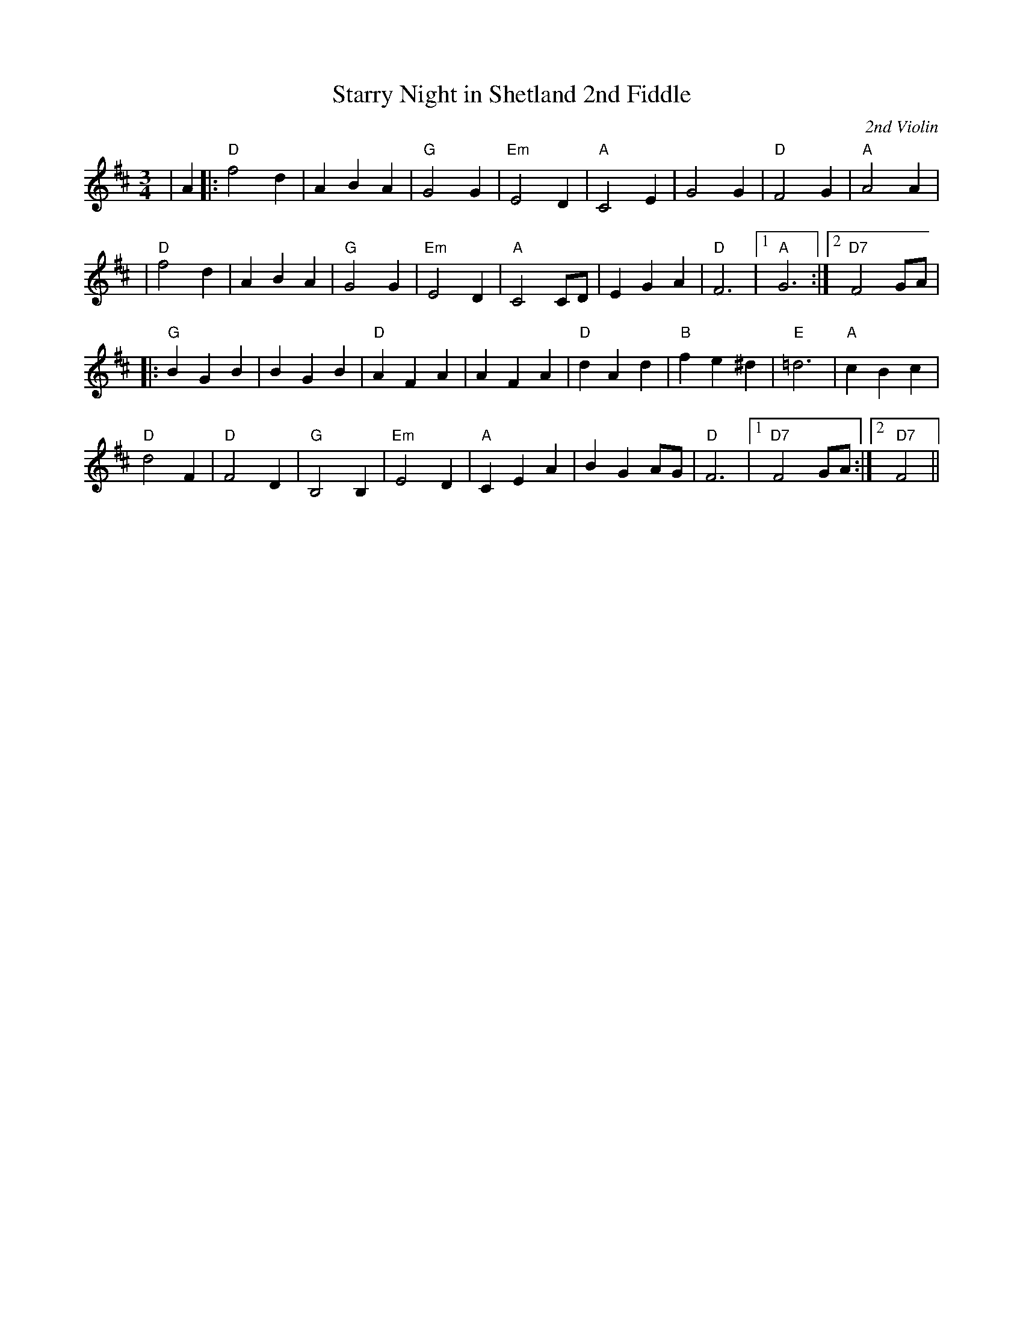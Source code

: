 X:437
T:Starry Night in Shetland 2nd Fiddle
R:Waltz
C:2nd Violin
M:3/4
L:1/4
K:D
|A|: "D" f2 d | A B A| "G" G2 G| "Em" E2 D | "A" C2 E | G2 G| "D" F2 G|"A" A2 A |!
|"D" f2 d| A B A| "G" G2 G |"Em"  E2 D| "A" C2 C/D/| E G A | "D" F3 |1"A"G3 :|2 "D7" F2 G/A/ |!
|: "G" B G B | B G B| "D" A F A| A F A| "D" d A d| "B" f e ^d | "E" =d3 | "A" c B c |!
"D" d2 F| "D" F2 D | "G" B,2 B, | "Em"  E2 D | "A" C E A |  B G  A/G/ |"D" F3 |1 "D7" F2  G/A/:|2" D7" F2||
